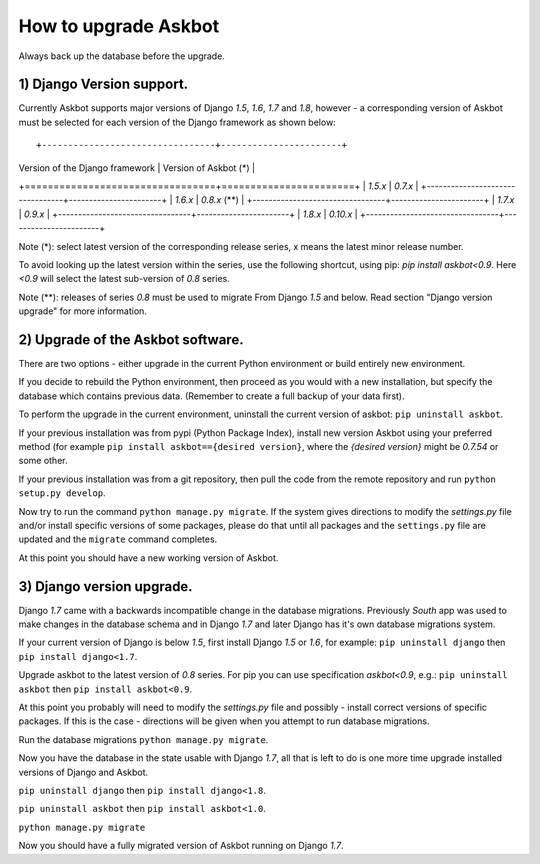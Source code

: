 How to upgrade Askbot
=====================

Always back up the database before the upgrade.

1) Django Version support.
--------------------------

Currently Askbot supports major versions of Django `1.5`, `1.6`, `1.7` and `1.8`,
however - a corresponding version of Askbot must be selected for
each version of the Django framework as shown below::

+---------------------------------+-----------------------+
| Version of the Django framework | Version of Askbot (*) |
+=================================+=======================+
| `1.5.x`                         | `0.7.x`               |
+---------------------------------+-----------------------+
| `1.6.x`                         | `0.8.x` (**)          |
+---------------------------------+-----------------------+
| `1.7.x`                         | `0.9.x`               |
+---------------------------------+-----------------------+
| `1.8.x`                         | `0.10.x`              |
+---------------------------------+-----------------------+

Note (*): select latest version of the corresponding release series,
x means the latest minor release number.

To avoid looking up the latest version within the series, use the following
shortcut, using pip: `pip install askbot<0.9`. Here `<0.9` will
select the latest sub-version of `0.8` series.

Note (**): releases of series `0.8` must be used to migrate
From Django `1.5` and below. Read section "Django version upgrade"
for more information.

2) Upgrade of the Askbot software.
----------------------------------

There are two options - either upgrade in the current Python
environment or build entirely new environment.

If you decide to rebuild the Python environment, then proceed
as you would with a new installation, but specify the database
which contains previous data. (Remember to create a full backup
of your data first).

To perform the upgrade in the current environment,
uninstall the current version of askbot: ``pip uninstall askbot``.

If your previous installation was from pypi (Python Package Index),
install new version Askbot using your preferred method
(for example ``pip install askbot=={desired version}``, where
the `{desired version}` might be `0.7.54` or some other.

If your previous installation was from a git repository,
then pull the code from the remote repository and run
``python setup.py develop``.

Now try to run the command ``python manage.py migrate``.
If the system gives directions to modify the `settings.py` file
and/or install specific versions of some packages, please do that
until all packages and the ``settings.py`` file
are updated and the ``migrate`` command completes.

At this point you should have a new working version of Askbot.

3) Django version upgrade.
--------------------------
Django `1.7` came with a backwards incompatible change
in the database migrations. Previously `South` app was used
to make changes in the database schema and in Django `1.7` and
later Django has it's own database migrations system.

If your current version of Django is below `1.5`,
first install Django `1.5` or `1.6`, for example:
``pip uninstall django`` then ``pip install django<1.7``.

Upgrade askbot to the latest version of `0.8` series.
For pip you can use specification `askbot<0.9`, e.g.:
``pip uninstall askbot`` then ``pip install askbot<0.9``.

At this point you probably will need to modify the `settings.py` file
and possibly - install correct versions of specific packages.
If this is the case - directions will be given when you attempt
to run database migrations.

Run the database migrations ``python manage.py migrate``.

Now you have the database in the state usable with Django `1.7`,
all that is left to do is one more time
upgrade installed versions of Django and Askbot.

``pip uninstall django`` then ``pip install django<1.8``.

``pip uninstall askbot`` then ``pip install askbot<1.0``.

``python manage.py migrate``

Now you should have a fully migrated version of Askbot 
running on Django `1.7`.
